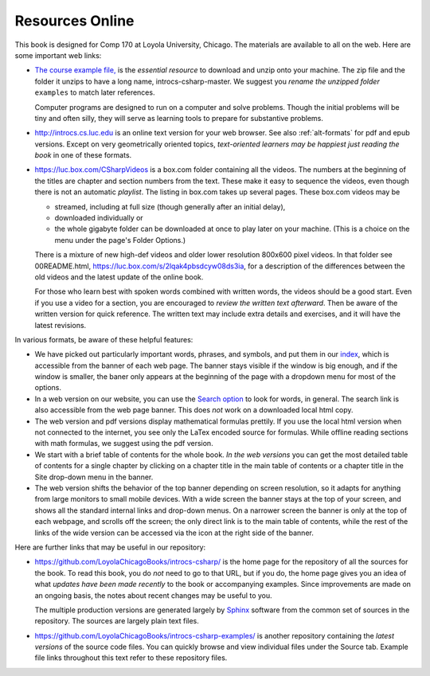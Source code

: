 Resources Online
============================

This book is designed for Comp 170 at Loyola University, Chicago.  
The materials are available to all on the web.
Here are some important web links:

.. index:: book examples download
   examples download
   source download

*   `The course example file, <https://github.com/LoyolaChicagoBooks/introcs-csharp/archive/master.zip>`_
    is the *essential resource* to download and unzip onto your machine.
    The zip file and the folder it unzips to have a long name,
    introcs-csharp-master.  
    We suggest you *rename the unzipped folder*
    ``examples`` to match later references.  
    
    Computer programs are designed to run on a computer and solve problems.  
    Though the initial problems will be tiny and often silly, 
    they will serve as learning tools to prepare for substantive problems.
    
*   http://introcs.cs.luc.edu is an online text version for your web browser.  
    See also :ref:`alt-formats` for pdf and epub versions.
    Except on very geometrically oriented topics, 
    *text-oriented learners may be happiest just reading the book*
    in one of these formats.  

*   https://luc.box.com/CSharpVideos is a box.com
    folder containing all the videos.  
    The numbers
    at the beginning of the titles are chapter and section numbers from the text.
    These make it easy to sequence the videos, even though there is not an
    automatic *playlist*.
    The listing in box.com takes up several pages.
    These box.com videos may be 
    
    - streamed, including at full size (though generally after an initial delay),
    - downloaded individually or 
    - the whole gigabyte folder can be downloaded at once to play later on your machine.  
      (This is a choice on the menu under the page's Folder Options.)
      
    There is a mixture of new high-def videos and older
    lower resolution
    800x600 pixel videos.   In that folder see 00README.html,
    https://luc.box.com/s/2lqak4pbsdcyw08ds3ia,
    for a description of the differences
    between the old videos and the latest update of the online book.
    
    For those who learn best with
    spoken words combined with written words, the videos should be a good
    start.  Even if you use a video for a section, you are encouraged to 
    *review the written text afterward*.  
    Then be aware of the written version for quick reference.
    The written text may include extra details and exercises, and it
    will have the latest revisions.     

In various formats, be aware of these helpful features:
    
* We have picked out particularly important words, phrases, and symbols,
  and put them in our 
  `index <genindex.html>`_, which is accessible from the banner 
  of each web page.  The banner stays visible if the window is big enough,
  and if the window is smaller, the baner only appears at the beginning 
  of the page with a dropdown menu for most of the options.
* In a web version on our website, you can use the 
  `Search option <search.html?q=&check_keywords=yes&area=default>`_ to
  look for words, in general.  The search link is also accessible from
  the web page banner.  This does *not* work on a downloaded 
  local html copy.
* The web version and pdf versions display mathematical formulas
  prettily.  If you use the local html version when not connected to the
  internet, you see only the LaTex encoded source for formulas.  
  While offline reading sections
  with math formulas, we suggest using the pdf version.
* We start with a brief table of contents for the whole book.  
  *In the web versions*
  you can get the most detailed table of contents for a single chapter by 
  clicking on a chapter title in the main table of contents or a 
  chapter title in the Site drop-down menu in the banner.
* The web version shifts the behavior of the top banner depending  on
  screen resolution, so it adapts for anything from large monitors 
  to small mobile devices. With a wide screen the banner stays at the 
  top of your screen, and shows all the standard internal links and
  drop-down menus.  On a narrower screen the banner is only at the top
  of each webpage, and scrolls off the screen; the only direct
  link is to the main table of contents, while the rest of the links
  of the wide version can be accessed via the icon at the right side of 
  the banner.

Here are further links that may be useful in our repository:

*   https://github.com/LoyolaChicagoBooks/introcs-csharp/
    is the home page for the repository of all the sources for the book.
    To read this book, you do *not* need to go to that URL, but if you do, the home page
    gives you an idea of what *updates have been made recently* to the book or 
    accompanying examples. Since improvements are made on an ongoing basis, 
    the notes about recent changes may be useful to you.
    
    The multiple production versions are generated largely by 
    `Sphinx <http://sphinx.pocoo.org/>`_ software from the common
    set of sources in the repository.  The sources are
    largely plain text files.
    
*   https://github.com/LoyolaChicagoBooks/introcs-csharp-examples/
    is another repository containing the *latest versions*
    of the source code files.  
    You can quickly browse and view individual files under the Source tab.
    Example file links throughout this text refer to these repository files.
